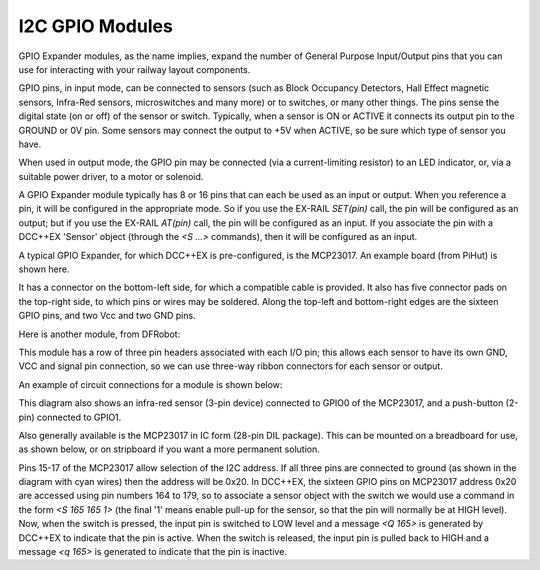 =================
I2C GPIO Modules
=================

GPIO Expander modules, as the name implies, expand the number of General Purpose Input/Output
pins that you can use for interacting with your railway layout components.

GPIO pins, in input mode, can be connected to sensors (such as Block Occupancy Detectors, Hall Effect magnetic sensors,
Infra-Red sensors, microswitches and many more) or to switches, or many other things.  The pins
sense the digital state (on or off) of the sensor or switch.  Typically, when a sensor is ON or ACTIVE
it connects its output pin to the GROUND or 0V pin.  Some sensors may connect the output to +5V when ACTIVE,
so be sure which type of sensor you have.

When used in output mode, the GPIO pin may be connected (via a current-limiting resistor) to an LED indicator, or, via
a suitable power driver, to a motor or solenoid.

A GPIO Expander module typically has 8 or 16 pins that can each be used as an input or
output.  When you reference a pin, it will be configured in the appropriate mode.  
So if you use the EX-RAIL `SET(pin)` call, the pin will be configured as an output; but 
if you use the EX-RAIL `AT(pin)` call, the pin will be configured as an input.  If you 
associate the pin with a DCC++EX 'Sensor' object (through the `<S ...>` commands), then it will
be configured as an input.

A typical GPIO Expander, for which DCC++EX is pre-configured, is the MCP23017.  An 
example board (from PiHut) is shown here.

.. image:: ../../_static/images/i2c/MCP23017_module.jpg
    :alt: MCP23017 Module (PiHut)
    :scale: 80%

It has a connector on the bottom-left side, for which a compatible cable is provided.  It also has 
five connector pads on the top-right side, to which pins or wires may be soldered.
Along the top-left and bottom-right edges are the sixteen GPIO pins, and two Vcc and two GND pins.

Here is another module, from DFRobot:

.. image:: ../../_static/images/i2c/DFrobot_mcp23017.jpg
    :alt: MCP23017 Module (DFRobot)
    :scale: 80%

This module has a row of three pin headers associated with each I/O pin; this allows
each sensor to have its own GND, VCC and signal pin connection, so we can use three-way 
ribbon connectors for each sensor or output.

An example of circuit connections for a module is shown below:

.. image:: ../../_static/images/i2c/ArduinoMega_MCP23017.png
    :alt: MCP23017 module connections
    :scale: 30%

This diagram also shows an infra-red sensor (3-pin device) connected to GPIO0 of the 
MCP23017, and a push-button (2-pin) connected to GPIO1.  

Also generally available is the MCP23017 in IC form (28-pin DIL package).  This can be mounted on 
a breadboard for use, as shown below, or on stripboard if you want a more permanent solution.

.. image:: ../../_static/images/i2c/ArduinoMega_MCP23017_breadboard.png
    :alt: MCP23017 on a Breadboard
    :scale: 30%
 
Pins 15-17 of the MCP23017 allow selection of the I2C address.  If all three pins are connected
to ground (as shown in the diagram with cyan wires) then the address will be 0x20.
In DCC++EX, the sixteen GPIO pins on MCP23017 address 0x20 are accessed using pin numbers
164 to 179, so to associate a sensor object with the switch we would use a command in the form 
`<S 165 165 1>` (the final '1' means enable pull-up for the sensor, so that the pin will
normally be at HIGH level).  Now, when the switch is pressed, 
the input pin is switched to LOW level and a message `<Q 165>` is generated by DCC++EX to indicate that the
pin is active.  When the switch is released, the input pin is pulled back to HIGH and a message 
`<q 165>` is generated to indicate that the pin is inactive.
